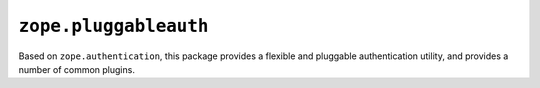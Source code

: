 ``zope.pluggableauth``
======================

.. image:: https://travis-ci.org/zopefoundation/zope.pluggableauth.png?branch=master
        :target: https://travis-ci.org/zopefoundation/zope.pluggableauth

Based on ``zope.authentication``, this package provides a flexible and
pluggable authentication utility, and provides a number of common plugins.
